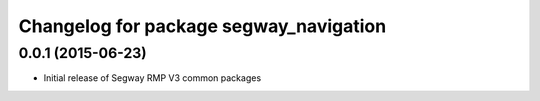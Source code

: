 ^^^^^^^^^^^^^^^^^^^^^^^^^^^^^^^^^^^^^^^
Changelog for package segway_navigation
^^^^^^^^^^^^^^^^^^^^^^^^^^^^^^^^^^^^^^^

0.0.1 (2015-06-23)
------------------
* Initial release of Segway RMP V3 common packages
